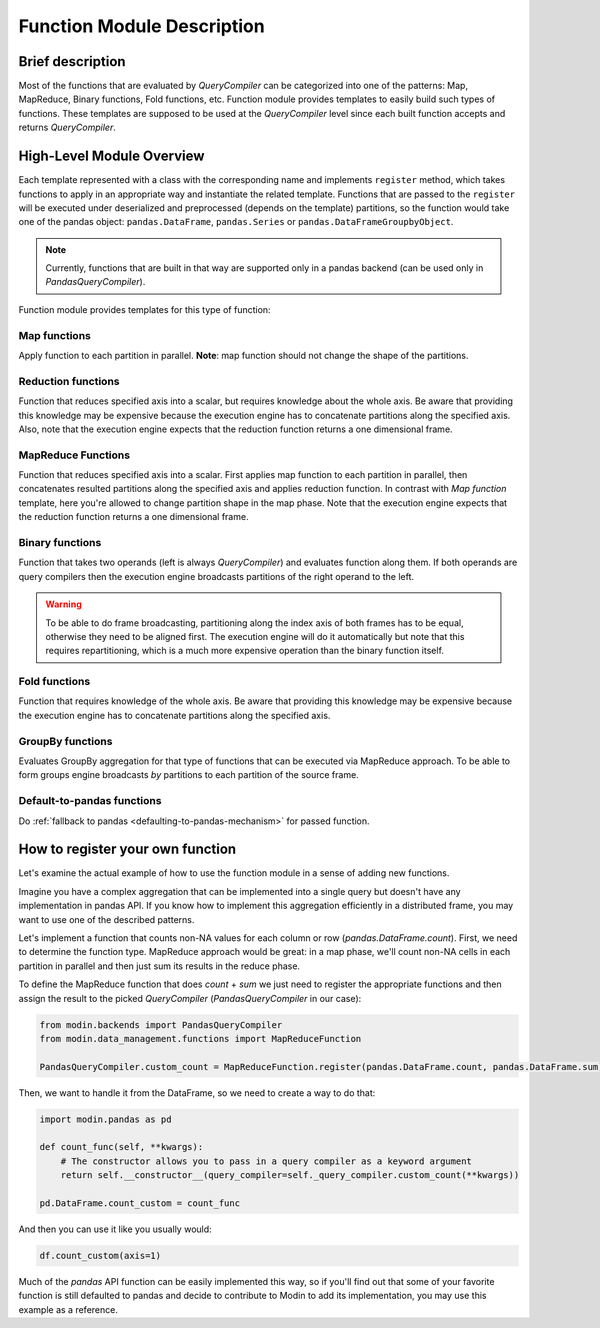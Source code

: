 Function Module Description
"""""""""""""""""""""""""""

Brief description
'''''''''''''''''
Most of the functions that are evaluated by `QueryCompiler` can be categorized into
one of the patterns: Map, MapReduce, Binary functions, Fold functions, etc. Function
module provides templates to easily build such types of functions. These templates
are supposed to be used at the `QueryCompiler` level since each built function accepts
and returns `QueryCompiler`.

High-Level Module Overview
''''''''''''''''''''''''''
Each template represented with a class with the corresponding name and implements
``register`` method, which takes functions to apply in an appropriate way and
instantiate the related template. Functions that are passed to the ``register``
will be executed under deserialized and preprocessed (depends on the template)
partitions, so the function would take one of the pandas object: ``pandas.DataFrame``,
``pandas.Series`` or ``pandas.DataFrameGroupbyObject``.

.. note:: 
    Currently, functions that are built in that way are supported only in a pandas
    backend (can be used only in `PandasQueryCompiler`).

Function module provides templates for this type of function:

Map functions
-------------
Apply function to each partition in parallel. **Note**: map function should not change the shape of the partitions.

.. figure:: /img/map_evaluation.svg
    :align: center

Reduction functions
-------------------
Function that reduces specified axis into a scalar, but requires knowledge about the whole axis.
Be aware that providing this knowledge may be expensive because the execution engine has to
concatenate partitions along the specified axis. Also, note that the execution engine expects
that the reduction function returns a one dimensional frame.

.. figure:: /img/reduce_evaluation.svg
    :align: center

MapReduce Functions
-------------------
Function that reduces specified axis into a scalar. First applies map function to each partition
in parallel, then concatenates resulted partitions along the specified axis and applies reduction
function. In contrast with `Map function` template, here you're allowed to change partition shape
in the map phase. Note that the execution engine expects that the reduction function returns a one dimensional frame.

Binary functions
----------------
Function that takes two operands (left is always `QueryCompiler`) and evaluates function along them.
If both operands are query compilers then the execution engine broadcasts partitions of
the right operand to the left.

.. figure:: /img/binary_evaluation.svg
    :align: center

.. warning::
    To be able to do frame broadcasting, partitioning along the index axis of both frames
    has to be equal, otherwise they need to be aligned first. The execution engine will do
    it automatically but note that this requires repartitioning, which is a much 
    more expensive operation than the binary function itself.

Fold functions
--------------
Function that requires knowledge of the whole axis. Be aware that providing this knowledge may be
expensive because the execution engine has to concatenate partitions along the specified axis.

GroupBy functions
-----------------
Evaluates GroupBy aggregation for that type of functions that can be executed via MapReduce approach.
To be able to form groups engine broadcasts `by` partitions to each partition of the source frame.

Default-to-pandas functions
---------------------------
Do :ref:`fallback to pandas <defaulting-to-pandas-mechanism>` for passed function.


How to register your own function
'''''''''''''''''''''''''''''''''
Let's examine the actual example of how to use the function module in a sense of adding
new functions.

Imagine you have a complex aggregation that can be implemented into a single query but
doesn't have any implementation in pandas API. If you know how to implement this
aggregation efficiently in a distributed frame, you may want to use one of the described
patterns. 

Let's implement a function that counts non-NA values for each column or row
(`pandas.DataFrame.count`). First, we need to determine the function type.
MapReduce approach would be great: in a map phase, we'll count non-NA cells in each
partition in parallel and then just sum its results in the reduce phase.

To define the MapReduce function that does `count` + `sum` we just need to register the
appropriate functions and then assign the result to the picked `QueryCompiler`
(`PandasQueryCompiler` in our case):

.. code-block:: python

    from modin.backends import PandasQueryCompiler
    from modin.data_management.functions import MapReduceFunction

    PandasQueryCompiler.custom_count = MapReduceFunction.register(pandas.DataFrame.count, pandas.DataFrame.sum)

Then, we want to handle it from the DataFrame, so we need to create a way to do that:

.. code-block:: python

    import modin.pandas as pd

    def count_func(self, **kwargs):
        # The constructor allows you to pass in a query compiler as a keyword argument
        return self.__constructor__(query_compiler=self._query_compiler.custom_count(**kwargs))

    pd.DataFrame.count_custom = count_func

And then you can use it like you usually would:

.. code-block:: python

    df.count_custom(axis=1)

Much of the `pandas` API function can be easily implemented this way, so if you'll find
out that some of your favorite function is still defaulted to pandas and decide to
contribute to Modin to add its implementation, you may use this example as a reference.
